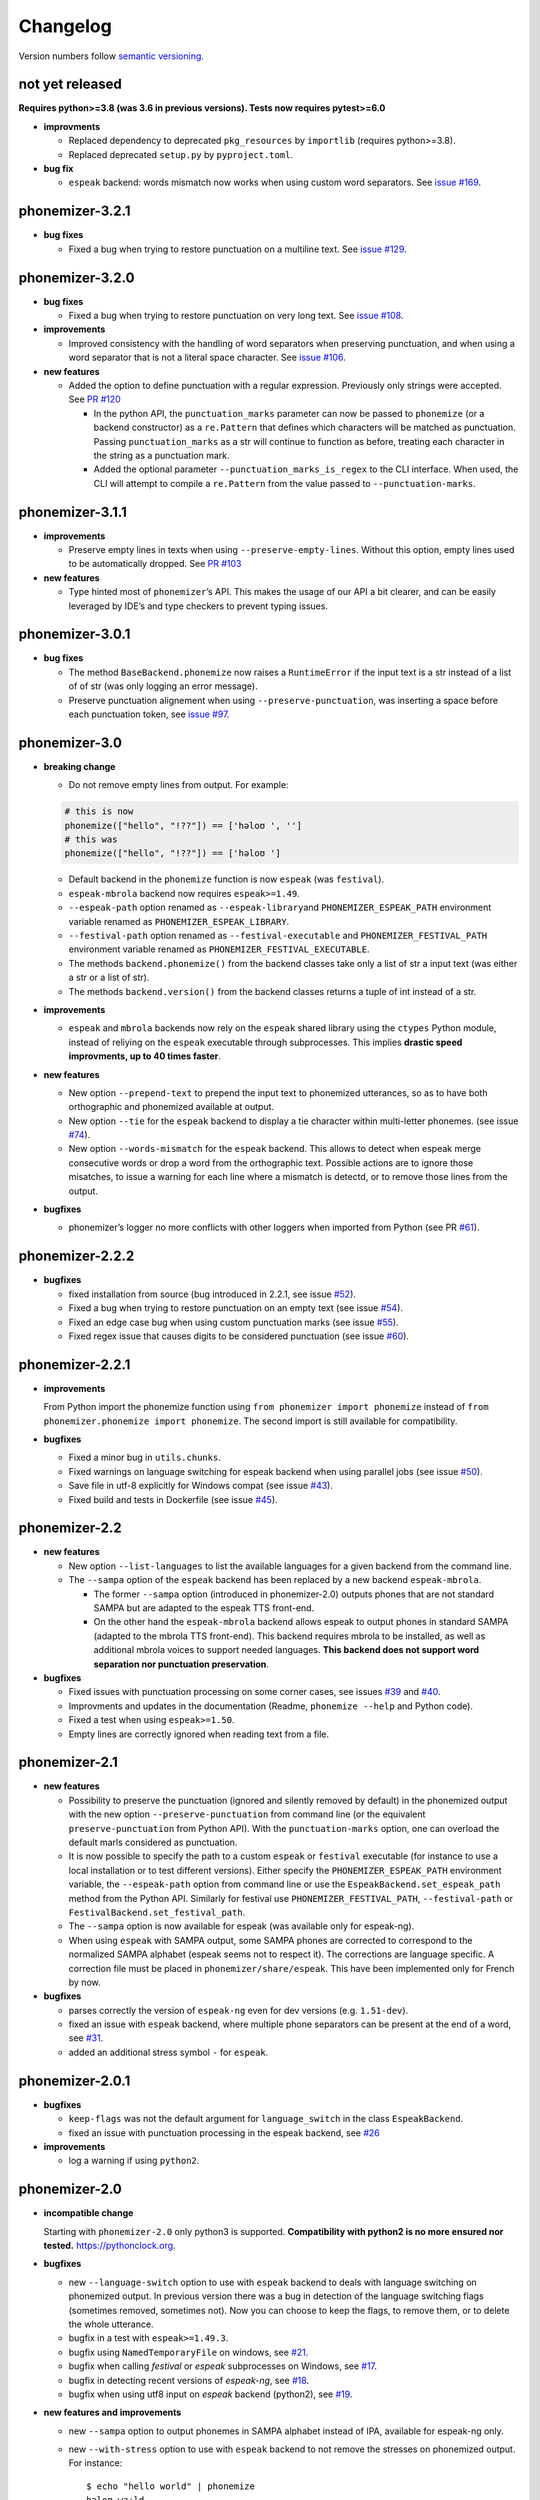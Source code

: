 ===============
Changelog
===============

Version numbers follow `semantic versioning <https://semver.org>`__.


not yet released
----------------

**Requires python>=3.8 (was 3.6 in previous versions). Tests now requires pytest>=6.0**

* **improvments**

  * Replaced dependency to deprecated ``pkg_resources`` by ``importlib``
    (requires python>=3.8).

  * Replaced deprecated ``setup.py`` by ``pyproject.toml``.

* **bug fix**

  * ``espeak`` backend: words mismatch now works when using custom word
    separators. See `issue #169
    <https://github.com/bootphon/phonemizer/issues/169>`__.


phonemizer-3.2.1
----------------

* **bug fixes**

  * Fixed a bug when trying to restore punctuation on a multiline text.
    See `issue #129 <https://github.com/bootphon/phonemizer/issues/129>`__.


phonemizer-3.2.0
----------------

* **bug fixes**

  * Fixed a bug when trying to restore punctuation on very long text.
    See `issue #108 <https://github.com/bootphon/phonemizer/issues/108>`__.

* **improvements**

  * Improved consistency with the handling of word separators when
    preserving punctuation, and when using a word separator that is
    not a literal space character. See
    `issue #106 <https://github.com/bootphon/phonemizer/issues/106>`__.

* **new features**

  * Added the option to define punctuation with a regular expression.
    Previously only strings were accepted. See
    `PR #120 <https://github.com/bootphon/phonemizer/pull/120>`__

    * In the python API, the ``punctuation_marks`` parameter can now be
      passed to ``phonemize`` (or a backend constructor) as a ``re.Pattern``
      that defines which characters will be matched as punctuation.
      Passing ``punctuation_marks`` as a str will continue to function as
      before, treating each character in the string as a punctuation mark.

    * Added the optional parameter ``--punctuation_marks_is_regex`` to the CLI
      interface. When used, the CLI will attempt to compile a ``re.Pattern``
      from the value passed to ``--punctuation-marks``.

phonemizer-3.1.1
----------------

-  **improvements**

   -  Preserve empty lines in texts when using
      ``--preserve-empty-lines``. Without this option, empty lines used
      to be automatically dropped. See `PR
      #103 <https://github.com/bootphon/phonemizer/pull/103>`__

-  **new features**

   -  Type hinted most of ``phonemizer``\ ’s API. This makes the usage
      of our API a bit clearer, and can be easily leveraged by IDE’s and
      type checkers to prevent typing issues.

phonemizer-3.0.1
----------------

-  **bug fixes**

   -  The method ``BaseBackend.phonemize`` now raises a ``RuntimeError``
      if the input text is a str instead of a list of of str (was only
      logging an error message).

   -  Preserve punctuation alignement when using
      ``--preserve-punctuation``, was inserting a space before each
      punctuation token, see `issue
      #97 <https://github.com/bootphon/phonemizer/issues/97>`__.

phonemizer-3.0
--------------

-  **breaking change**

   -  Do not remove empty lines from output. For example:

   .. code:: python

      # this is now
      phonemize(["hello", "!??"]) == ['həloʊ ', '']
      # this was
      phonemize(["hello", "!??"]) == ['həloʊ ']

   -  Default backend in the ``phonemize`` function is now ``espeak``
      (was ``festival``).

   -  ``espeak-mbrola`` backend now requires ``espeak>=1.49``.

   -  ``--espeak-path`` option renamed as ``--espeak-library``\ and
      ``PHONEMIZER_ESPEAK_PATH`` environment variable renamed as
      ``PHONEMIZER_ESPEAK_LIBRARY``.

   -  ``--festival-path`` option renamed as ``--festival-executable``
      and ``PHONEMIZER_FESTIVAL_PATH`` environment variable renamed as
      ``PHONEMIZER_FESTIVAL_EXECUTABLE``.

   -  The methods ``backend.phonemize()`` from the backend classes take
      only a list of str a input text (was either a str or a list of
      str).

   -  The methods ``backend.version()`` from the backend classes returns
      a tuple of int instead of a str.

-  **improvements**

   -  ``espeak`` and ``mbrola`` backends now rely on the ``espeak``
      shared library using the ``ctypes`` Python module, instead of
      reliying on the ``espeak`` executable through subprocesses. This
      implies **drastic speed improvments, up to 40 times faster**.

-  **new features**

   -  New option ``--prepend-text`` to prepend the input text to
      phonemized utterances, so as to have both orthographic and
      phonemized available at output.

   -  New option ``--tie`` for the ``espeak`` backend to display a tie
      character within multi-letter phonemes. (see issue
      `#74 <https://github.com/bootphon/phonemizer/issues/74>`__).

   -  New option ``--words-mismatch`` for the ``espeak`` backend. This
      allows to detect when espeak merge consecutive words or drop a
      word from the orthographic text. Possible actions are to ignore
      those misatches, to issue a warning for each line where a mismatch
      is detectd, or to remove those lines from the output.

-  **bugfixes**

   -  phonemizer’s logger no more conflicts with other loggers when
      imported from Python (see PR
      `#61 <https://github.com/bootphon/phonemizer/pull/61>`__).

phonemizer-2.2.2
----------------

-  **bugfixes**

   -  fixed installation from source (bug introduced in 2.2.1, see issue
      `#52 <https://github.com/bootphon/phonemizer/issues/52>`__).

   -  Fixed a bug when trying to restore punctuation on an empty text
      (see issue
      `#54 <https://github.com/bootphon/phonemizer/issues/54>`__).

   -  Fixed an edge case bug when using custom punctuation marks (see
      issue `#55 <https://github.com/bootphon/phonemizer/issues/55>`__).

   -  Fixed regex issue that causes digits to be considered punctuation
      (see issue
      `#60 <https://github.com/bootphon/phonemizer/pull/60>`__).

phonemizer-2.2.1
----------------

-  **improvements**

   From Python import the phonemize function using
   ``from phonemizer import phonemize`` instead of
   ``from phonemizer.phonemize import phonemize``. The second import is
   still available for compatibility.

-  **bugfixes**

   -  Fixed a minor bug in ``utils.chunks``.

   -  Fixed warnings on language switching for espeak backend when using
      parallel jobs (see issue
      `#50 <https://github.com/bootphon/phonemizer/issues/50>`__).

   -  Save file in utf-8 explicitly for Windows compat (see issue
      `#43 <https://github.com/bootphon/phonemizer/issues/43>`__).

   -  Fixed build and tests in Dockerfile (see issue
      `#45 <https://github.com/bootphon/phonemizer/issues/45>`__).

phonemizer-2.2
--------------

-  **new features**

   -  New option ``--list-languages`` to list the available languages
      for a given backend from the command line.

   -  The ``--sampa`` option of the ``espeak`` backend has been replaced
      by a new backend ``espeak-mbrola``.

      -  The former ``--sampa`` option (introduced in phonemizer-2.0)
         outputs phones that are not standard SAMPA but are adapted to
         the espeak TTS front-end.

      -  On the other hand the ``espeak-mbrola`` backend allows espeak
         to output phones in standard SAMPA (adapted to the mbrola TTS
         front-end). This backend requires mbrola to be installed, as
         well as additional mbrola voices to support needed languages.
         **This backend does not support word separation nor punctuation
         preservation**.

-  **bugfixes**

   -  Fixed issues with punctuation processing on some corner cases, see
      issues `#39 <https://github.com/bootphon/phonemizer/issues/39>`__
      and `#40 <https://github.com/bootphon/phonemizer/issues/40>`__.

   -  Improvments and updates in the documentation (Readme,
      ``phonemize --help`` and Python code).

   -  Fixed a test when using ``espeak>=1.50``.

   -  Empty lines are correctly ignored when reading text from a file.

phonemizer-2.1
--------------

-  **new features**

   -  Possibility to preserve the punctuation (ignored and silently
      removed by default) in the phonemized output with the new option
      ``--preserve-punctuation`` from command line (or the equivalent
      ``preserve-punctuation`` from Python API). With the
      ``punctuation-marks`` option, one can overload the default marls
      considered as punctuation.

   -  It is now possible to specify the path to a custom ``espeak`` or
      ``festival`` executable (for instance to use a local installation
      or to test different versions). Either specify the
      ``PHONEMIZER_ESPEAK_PATH`` environment variable, the
      ``--espeak-path`` option from command line or use the
      ``EspeakBackend.set_espeak_path`` method from the Python API.
      Similarly for festival use ``PHONEMIZER_FESTIVAL_PATH``,
      ``--festival-path`` or ``FestivalBackend.set_festival_path``.

   -  The ``--sampa`` option is now available for espeak (was available
      only for espeak-ng).

   -  When using ``espeak`` with SAMPA output, some SAMPA phones are
      corrected to correspond to the normalized SAMPA alphabet (espeak
      seems not to respect it). The corrections are language specific. A
      correction file must be placed in ``phonemizer/share/espeak``.
      This have been implemented only for French by now.

-  **bugfixes**

   -  parses correctly the version of ``espeak-ng`` even for dev
      versions (e.g. ``1.51-dev``).

   -  fixed an issue with ``espeak`` backend, where multiple phone
      separators can be present at the end of a word, see
      `#31 <https://github.com/bootphon/phonemizer/issues/31>`__.

   -  added an additional stress symbol ``-`` for ``espeak``.

phonemizer-2.0.1
----------------

-  **bugfixes**

   -  ``keep-flags`` was not the default argument for
      ``language_switch`` in the class ``EspeakBackend``.

   -  fixed an issue with punctuation processing in the espeak backend,
      see `#26 <https://github.com/bootphon/phonemizer/issues/26>`__

-  **improvements**

   -  log a warning if using ``python2``.

phonemizer-2.0
--------------

-  **incompatible change**

   Starting with ``phonemizer-2.0`` only python3 is supported.
   **Compatibility with python2 is no more ensured nor tested.**
   https://pythonclock.org.

-  **bugfixes**

   -  new ``--language-switch`` option to use with ``espeak`` backend to
      deals with language switching on phonemized output. In previous
      version there was a bug in detection of the language switching
      flags (sometimes removed, sometimes not). Now you can choose to
      keep the flags, to remove them, or to delete the whole utterance.

   -  bugfix in a test with ``espeak>=1.49.3``.

   -  bugfix using ``NamedTemporaryFile`` on windows, see
      `#21 <https://github.com/bootphon/phonemizer/issues/21>`__.

   -  bugfix when calling *festival* or *espeak* subprocesses on
      Windows, see
      `#17 <https://github.com/bootphon/phonemizer/issues/17>`__.

   -  bugfix in detecting recent versions of *espeak-ng*, see
      `#18 <https://github.com/bootphon/phonemizer/issues/18>`__.

   -  bugfix when using utf8 input on *espeak* backend (python2), see
      `#19 <https://github.com/bootphon/phonemizer/issues/19>`__.

-  **new features and improvements**

   -  new ``--sampa`` option to output phonemes in SAMPA alphabet
      instead of IPA, available for espeak-ng only.

   -  new ``--with-stress`` option to use with ``espeak`` backend to not
      remove the stresses on phonemized output. For instance:

      ::

         $ echo "hello world" | phonemize
         həloʊ wɜːld
         $ echo "hello world" | phonemize --with-stress
         həlˈoʊ wˈɜːld

   -  improved logging: by default only warnings are displayed, use the
      new ``--quiet`` option to inhibate all log messages or
      ``--verbose`` to see all of them. Log messages now display level
      name (debug/info/warning).

   -  improved code organization:

      -  backends are now implemented in the ``backend`` submodule as
         separated source files.

      -  improved version string (displays uninstalled backends, moved
         outside of main for use from Python).

      -  improved logger implemented in its own module so as a call to
         phonemizer from CLI or API yields the same log messages.

phonemizer-1.0
--------------

-  **incompabile changes**

   The following changes break the compatibility with previous versions
   of phonemizer (0.X.Y):

   -  command-line ``phonemize`` program: new
      ``--backend   <espeak|festival|segments>`` option, default
      language is now *espeak en-us* (was *festival en-us*),

   -  it is now illegal to have the same separator at different levels
      (for instance a space for both word and phone),

   -  from Python, must import the phonemize function as
      ``from   phonemizer.phonemize import phonemize``, was
      ``from phonemizer   import phonemize``.

-  New backend `segments <https://github.com/cldf/segments>`__ for
   phonemization based on grapheme-to-phoneme mappings.

-  Major refactoring of the backends implementation and separators (as
   Python classes).

-  Input to phonemizer now supports utf8.

-  Better handling of errors (display of a meaningful message).

-  Fixed a bug in fetching espeak version on macos, see
   `#14 <https://github.com/bootphon/phonemizer/issues/14>`__.

phonemizer-0.3.3
----------------

-  Fix a bug introduced in phonemizer-0.3.2 (apostrophes in festival
   backend). See
   `#12 <https://github.com/bootphon/phonemizer/issues/12>`__.

phonemizer-0.3.2
----------------

-  Continuous integration with tracis-ci.

-  Support for docker.

-  Better support for different versions of espeak/festival.

-  Minor bugfixes and improved tests.

phonemizer-0.3.1
----------------

-  New espeak or espeak-ng backend with more than 100 languages.

-  Support for Python 2.7 and 3.5.

-  Integration with zenodo for citation.

-  Various bugfixes and minor improvments.

phonemizer-0.2
--------------

-  First public release.

-  Support for festival backend, American English only.
